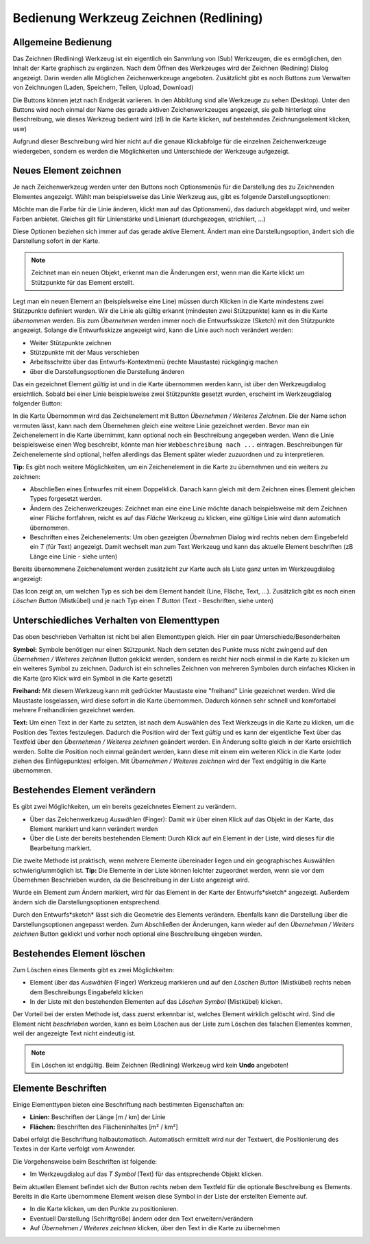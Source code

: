 Bedienung Werkzeug Zeichnen (Redlining)
=======================================

Allgemeine Bedienung
--------------------

Das Zeichnen (Redlining) Werkzeug ist ein eigentlich ein Sammlung von (Sub) Werkzeugen, die es ermöglichen,
den Inhalt der Karte graphisch zu ergänzen.
Nach dem Öffnen des Werkzeuges wird der Zeichnen (Redining) Dialog angezeigt.
Darin werden alle Möglichen Zeichenwerkzeuge angeboten. 
Zusätzlicht gibt es noch Buttons zum Verwalten von Zeichnungen (Laden, Speichern, Teilen, Upload, Download)

.. image:: img/redlining1.png

Die Buttons können jetzt nach Endgerät variieren. In den Abbildung sind alle Werkzeuge zu sehen (Desktop).
Unter den Buttons wird noch einmal der Name des gerade aktiven Zeichenwerkzeuges angezeigt, sie *gelb* hinterlegt eine
Beschreibung, wie dieses Werkzeug bedient wird (zB In die Karte klicken, auf bestehendes Zeichnungselement klicken, usw)

Aufgrund dieser Beschreibung wird hier nicht auf die genaue Klickabfolge für die einzelnen Zeichenwerkzeuge wiedergeben,
sondern es werden die Möglichkeiten und Unterschiede der Werkzeuge aufgezeigt.

Neues Element zeichnen
----------------------

Je nach Zeichenwerkzeug werden unter den Buttons noch Optionsmenüs für die Darstellung des zu Zeichnenden Elementes
angezeigt. Wählt man beispielsweise das Linie Werkzeug aus, gibt es folgende Darstellungsoptionen:

.. image:: img/redlining2.png

Möchte man die Farbe für die Linie änderen, klickt man auf das Optionsmenü, das dadurch abgeklappt wird, und weiter Farben
anbietet. Gleiches gilt für Linienstärke und Linienart (durchgezogen, strichliert, ...)

Diese Optionen beziehen sich immer auf das gerade aktive Element. Ändert man eine Darstellungsoption, ändert sich die Darstellung
sofort in der Karte.

.. note:: 
   Zeichnet man ein neuen Objekt, erkennt man die Änderungen erst, wenn man die Karte klickt um Stützpunkte für das Element 
   erstellt.

Legt man ein neuen Element an (beispielsweise eine Line) müssen durch Klicken in die Karte mindestens zwei Stützpunkte
definiert werden. Wir die Linie als gültig erkannt (mindesten zwei Stützpunkte) kann es in die Karte *übernommen* werden.
Bis zum *Übernehmen* werden immer noch die Entwurfsskizze (Sketch) mit den Stützpunkte angezeigt. Solange die Entwurfsskizze angezeigt
wird, kann die Linie auch noch verändert werden:

* Weiter Stützpunkte zeichnen

* Stützpunkte mit der Maus verschieben

* Arbeitsschritte über das Entwurfs-Kontextmenü (rechte Maustaste) rückgängig machen

* über die Darstellungsoptionen die Darstellung änderen

Das ein gezeichnet Element *gültig* ist und in die Karte übernommen werden kann, ist über den Werkzeugdialog 
ersichtlich. Sobald bei einer Linie beispielsweise zwei Stützpunkte gesetzt wurden, erscheint im Werkzeugdialog 
folgender Button:

.. image:: img/redlining3.png

In die Karte Übernommen wird das Zeichenelement mit Button *Übernehmen / Weiteres Zeichnen*. Die der Name schon vermuten
lässt, kann nach dem Übernehmen gleich eine weitere Linie gezeichnet werden.
Bevor man ein Zeichenelement in die Karte übernimmt, kann optional noch ein Beschreibung angegeben werden.
Wenn die Linie beispielsweise einen Weg beschreibt, könnte man hier ``Webbeschreibung nach ...`` eintragen.
Beschreibungen für Zeichenelemente sind optional, helfen allerdings das Element später wieder zuzuordnen und zu interpretieren.

**Tip:** Es gibt noch weitere Möglichkeiten, um ein Zeichenelement in die Karte zu übernehmen und ein weiters zu 
zeichnen:

* Abschließen eines Entwurfes mit einem Doppelklick. Danach kann gleich mit dem Zeichnen eines Element gleichen Types forgesetzt werden.

* Ändern des Zeichenwerkzeuges: Zeichnet man eine eine Linie möchte danach beispielsweise mit dem Zeichnen einer Fläche fortfahren, reicht es auf das *Fläche* Werkzeug zu klicken, eine gültige Linie wird dann automatich übernommen.

* Beschriften eines Zeichenelements: Um oben gezeigten *Übernehmen* Dialog wird rechts neben dem Eingebefeld ein *T* (für Text) angezeigt. Damit wechselt man zum Text Werkzeug und kann das aktuelle Element beschriften (zB Länge eine Linie - siehe unten)

Bereits übernommene Zeichenelement werden zusätzlicht zur Karte auch als Liste ganz unten im Werkzeugdialog angezeigt:

.. image:: img/redlining4.png

Das Icon zeigt an, um welchen Typ es sich bei dem Element handelt (Line, Fläche, Text, ...). Zusätzlich gibt es noch
einen *Löschen Button* (Mistkübel) und je nach Typ einen *T Button* (Text - Beschriften, siehe unten)

Unterschiedliches Verhalten von Elementtypen
--------------------------------------------

Das oben beschrieben Verhalten ist nicht bei allen Elementtypen gleich. Hier ein paar Unterschiede/Besonderheiten

**Symbol:** Symbole benötigen nur einen Stützpunkt. Nach dem setzten des Punkte muss nicht zwingend auf den
*Übernehmen / Weiteres zeichnen* Button geklickt werden, sondern es reicht hier noch einmal in die Karte zu klicken 
um ein weiteres Symbol zu zeichnen. Dadurch ist ein schnelles Zeichnen von mehreren Symbolen durch einfaches Klicken
in die Karte (pro Klick wird ein Symbol in die Karte gesetzt)

**Freihand:** Mit diesem Werkzeug kann mit gedrückter Maustaste eine "freihand" Linie gezeichnet werden. Wird die 
Maustaste losgelassen, wird diese sofort in die Karte übernommen. Dadurch können sehr schnell und komfortabel mehrere
Freihandlinien gezeichnet werden.

**Text:** Um einen Text in der Karte zu setzten, ist nach dem Auswählen des Text Werkzeugs in die Karte zu klicken,
um die Position des Textes festzulegen. Dadurch die Position wird der Text *gültig* und es kann der eigentliche 
Text über das Textfeld über den *Übernehmen / Weiteres zeichnen* geändert werden. Ein Änderung sollte gleich in der 
Karte ersichtlich werden. Sollte die Position noch einmal geändert werden, kann diese mit einem eim weiteren Klick 
in die Karte (oder ziehen des Einfügepunktes) erfolgen. Mit *Übernehmen /  Weiteres zeichnen* wird der Text endgültig 
in die Karte übernommen.


Bestehendes Element verändern
-----------------------------

Es gibt zwei Möglichkeiten, um ein bereits gezeichnetes Element zu verändern.

* Über das Zeichenwerkzeug *Auswählen* (Finger): Damit wir über einen Klick auf das Objekt in der Karte, das Element markiert und kann verändert werden

* Über die Liste der bereits bestehenden Element: Durch Klick auf ein Element in der Liste, wird dieses für die Bearbeitung markiert.

Die zweite Methode ist praktisch, wenn mehrere Elemente übereinader liegen und ein geographisches Auswählen schwierig/ummöglich ist.
**Tip:** Die Elemente in der Liste können leichter zugeordnet werden, wenn sie vor dem Übernehmen Beschrieben wurden,
da die Beschreibung in der Liste angezeigt wird.

Wurde ein Element zum Ändern markiert, wird für das Element in der Karte der Entwurfs*sketch* angezeigt. Außerdem ändern
sich die Darstellungsoptionen entsprechend.

Durch den Entwurfs*sketch* lässt sich die Geometrie des Elements verändern. Ebenfalls kann die Darstellung über die
Darstellungsoptionen angepasst werden. Zum Abschließen der Änderungen, kann wieder auf den *Übernehmen / Weiters zeichnen* Button 
geklickt und vorher noch optional eine Beschreibung eingeben werden.

Bestehendes Element löschen
---------------------------

Zum Löschen eines Elements gibt es zwei Möglichkeiten:

* Element über das *Auswählen* (Finger) Werkzeug markieren und auf den *Löschen Button* (Mistkübel) rechts neben dem Beschreibungs Eingabefeld klicken

* In der Liste mit den bestehenden Elementen auf das *Löschen Symbol* (Mistkübel) klicken.

Der Vorteil bei der ersten Methode ist, dass zuerst erkennbar ist, welches Element wirklich gelöscht wird.
Sind die Element nicht *beschrieben* worden, kann es beim Löschen aus der Liste zum Löschen des falschen Elementes kommen,
weil der angezeigte Text nicht eindeutig ist.

.. note::
   Ein Löschen ist endgültig. Beim Zeichnen (Redlining) Werkzeug wird kein **Undo** angeboten!


Elemente Beschriften
--------------------

Einige Elementtypen bieten eine Beschriftung nach bestimmten Eigenschaften an:

* **Linien:** Beschriften der Länge [m / km] der Linie

* **Flächen:** Beschriften des Flächeninhaltes [m² / km²]

Dabei erfolgt die Beschriftung halbautomatisch. Automatisch ermittelt wird nur der Textwert, die Positionierung des Textes
in der Karte verfolgt vom Anwender.

Die Vorgehensweise beim Beschriften ist folgende:

* Im Werkzeugdialog auf das *T Symbol* (Text) für das entsprechende Objekt klicken. 

Beim aktuellen Element befindet sich der Button rechts neben dem Textfeld für die optionale Beschreibung es Elements.
Bereits in die Karte übernommene Element weisen diese Symbol in der Liste der erstellten Elemente auf.

* In die Karte klicken, um den Punkte zu positionieren.

* Eventuell Darstellung (Schriftgröße) ändern oder den Text erweitern/verändern

* Auf *Übernehmen / Weiteres zeichnen* klicken, über den Text in die Karte zu übernehmen